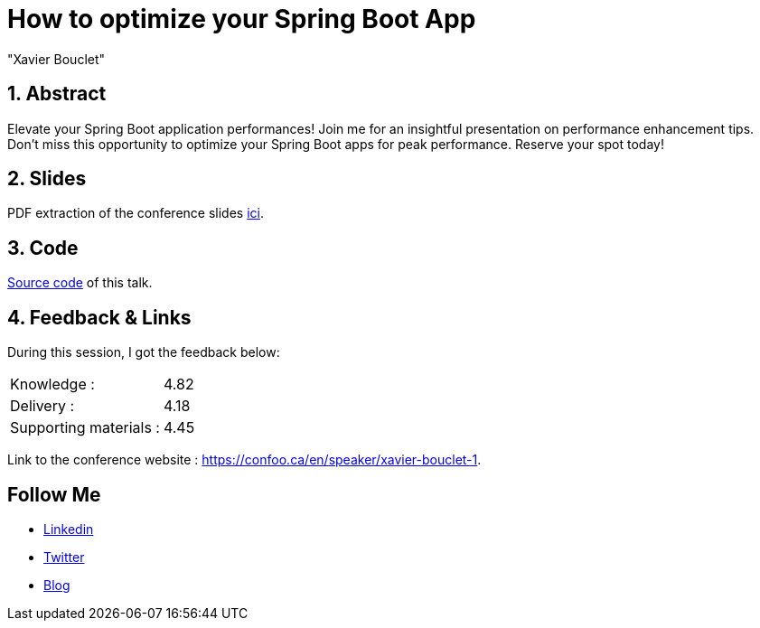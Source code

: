 = How to optimize your Spring Boot App
:showtitle:
//:page-excerpt: Excerpt goes here.
//:page-root: ../../../
:date: 2024-02-22 7:00:00 -0500
:layout: conference
//:title: Man must explore, r sand this is exploration at its greatest
:page-subtitle: "Spring Boot, Optimization, GraalVM, Crac"
// :page-background: /img/2023-profil-pic-conference.png
:author: "Xavier Bouclet"
:lang: en

== 1. Abstract

Elevate your Spring Boot application performances! Join me for an insightful presentation on performance enhancement tips. Don't miss this opportunity to optimize your Spring Boot apps for peak performance. Reserve your spot today!

== 2. Slides

PDF extraction of the conference slides http://xavier.bouclet.com/conferences/2024-02-24-How-to-Optimize-Spring-Boot.pdf[ici].

== 3. Code

https://github.com/mikrethor/fastapi-whiskies-api[Source code] of this talk.

== 4. Feedback & Links

During this session, I got the feedback below:

[cols="1,1",frame=ends]
|===
1*^|Knowledge :
1*^|4.82

1*^|Delivery :
1*^|4.18

1*^|Supporting materials  :
1*^|4.45
|===

Link to the conference website : https://confoo.ca/en/speaker/xavier-bouclet-1.

== Follow Me

- https://www.linkedin.com/in/🇨🇦-xavier-bouclet-667b0431/[Linkedin]
- https://twitter.com/XavierBOUCLET[Twitter]
- https://www.xavierbouclet.com/[Blog]


